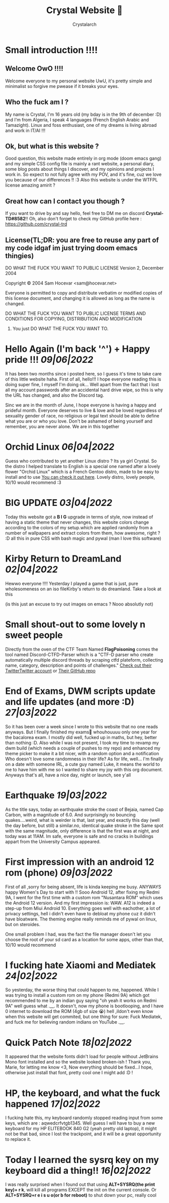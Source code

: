 #+TITLE: Crystal Website 💖
#+AUTHOR: Crystalarch
#+OPTIONS: ^:{}
#+OPTIONS: num:nil
#+HTML_HEAD: <link rel="stylesheet" type="text/css" href="/colors.css">
#+HTML_HEAD: <link rel="stylesheet" type="text/css" href="/style.css">
#+HTML_HEAD: <link rel="icon" type="image/x-icon" href="/favicon.png">
#+OPTIONS: html-style:nil

* Small introduction !!!!
** Welcome OwO !!!!
Welcome everyone to my personal website UwU, it's pretty simple and minimalist so forgive me pwease if it breaks your eyes.
** Who the fuck am I ?
My name is Crystal, I'm 16 years old (my bday is in the 9th of december :D) and I'm from Algeria, I speak 4 languages (French English Arabic and Tamazight). Linux and foss enthusiast, one of my dreams is living abroad and work in IT/AI !!!
** Ok, but what is this website ?
Good question, this website made entirely in org mode (doom emacs gang) and my simple CSS config file is mainly a rant website, a personal diary, some blog posts about things I discover, and my opinions and projects I work in. So expect to not fully agree with my POV, and it's fine, cuz we love you because of our differences !! :3 Also this website is under the WTFPL license amazing amirit ?

** Great how can I contact you though ?
If you want to drive by and say hello, feel free to DM me on discord *Crystal-TD#8582*!! Oh, also don't forget to check my GitHub profile here : https://github.com/crystal-trd
** License(TL;DR: you are free to reuse any part of my code idgaf im just trying doom emacs thingies)
           DO WHAT THE FUCK YOU WANT TO PUBLIC LICENSE
                   Version 2, December 2004

Copyright © 2004 Sam Hocevar <sam@hocevar.net>

Everyone is permitted to copy and distribute verbatim or modified
copies of this license document, and changing it is allowed as long
as the name is changed.

           DO WHAT THE FUCK YOU WANT TO PUBLIC LICENSE
  TERMS AND CONDITIONS FOR COPYING, DISTRIBUTION AND MODIFICATION

 0. You just DO WHAT THE FUCK YOU WANT TO.

  [[./kopimi_pride.png]]
* Hello Again (I'm back '^') + Happy pride !!! /09|06|2022/
It has been two months since i posted here, so I guess it's time to take care of this little website haha. First of all, hello!!! I hope everyone reading this is doing super fine, I myself I'm doing ok... Well apart from the fact that i lost all my account passwords after an accidental hard drive wipe, so this is why the URL has changed, and also the Discord tag.

Sinc we are in the month of June, I hope everyone is having a happy and prideful month. Everyone deserves to live & love and be loved regardless of sexuality gender of race, no religious or legal text should be able to define what you are or who you love. Don't be ashamed of being yourself and remember, you are never alone. We are in this together
* Orchid Linux /06|04|2022/
Guess who contributed to yet another Linux distro ? Its ya girl Crystal. So the distro I helped translate to English is a special one named after a lovely flower "Orchid Linux" which is a French Gentoo distro, made to be easy to install and to use [[https://github.com/wamuu-sudo/orchid][You can check it out here]]. Lovely distro, lovely people, 10/10 would recommend :3
* BIG UPDATE /03|04|2022/
Today this website
got a *B I G* upgrade in terms of style, now instead of having a static theme that never changes, this website colors change according to the colors of my setup.which are applied randomly from a number of wallpapers and extract colors from them, how awesome, right ? :D all this in pure CSS with bash magic and pywal (man I love this software)
* Kirby Return to DreamLand /02|04|2022/
Hewwo everyone !!!! Yesterday I played a game that is just, pure wholesomeness on an iso fileKirby's return to do dreamland. Take a look at this

[[./unknown.jpg]]

(is this just an excuse to try out images on emacs ? Nooo absolutly not)
* Small shout-out to some lovely n sweet people
Directly from the oven of the CTF Team Named *FlagPoisoning* comes the tool named Discord-CTFD-Parser which is a "CTF-D parser who create automatically multiple discord threads by scraping ctfd plateform, collecting name, category, description and points of challenges." [[https://twitter.com/FlagPoisoning][Check out their TwitterTwitter account]] or [[https://github.com/FlagPoisoning/Discord-CTFD-Parser][Their GitHub repo]]
* End of Exams, DWM scripts update and life updates (and more :D) /27|03|2022/
So it has been over a week since I wrote to this website that no one reads anyways. But I finally finished my exams🎉 whouhouuuu only one year for the bacalorea exam.  I mostly did well, fucked up in maths, but hey, better than nothing :D. Also while I was not present, I took my time to revamp my dwm build (which needs a couple of pushes to my repo) and enhanced my theme picker to make it a bit nicer, with a random option and a notification  Who doesn't love some randomness in their life? As for life, well... I'm finally on a date with someone IRL, a cute guy named Luke, it means the world to me to have him with me so I wanted to share my joy with this org document. Anyways that's all, have a nice day, night or launch, see y'all
* Earthquake /19|03|2022/
As the title says, today an earthquake stroke the coast of Bejaia, named Cap Carbon, with a magnitude of 6.0. And surprisingly no bouncing quakes....weird, what is weirder is that, last year, and exactly this day (well the day before, but still) a similar.no, identical quake stroke in the Same spot with the same magnitude, only difference is that the first was at night, and today was at 11AM.
Im safe, everyone is safe and no cracks in buildings appart from the University Campus appeared.
* First impression with an android 12 rom (phone) /09|03|2022/
First of all ,sorry for being absent, life is kinda keeping me busy. ANYWAYS happy Women's Day to start with !! Sooo Android 12, after fixing my Redmi 9A, I went for the first time with a custom rom "Nusantara ROM" which uses the Android 12 version. And my first impression is: WAW. A12 is indeed a step-up from Miui Android 10. Everything goes well with eachother, a lot of privacy settings, hell i didn't even have to debloat my phone cuz it didn't have bloatware. The theming engine really reminds me of pywal on linux, but on steroides.

One small problem I had, was the fact the file manager doesn't let you choose the root of your sd card as a location for some apps, other than that, 10/10 would recommend
* I fucking hate Xiaomi and Mediatek /24|02|2022/
So yesterday, the worse thing that could happen to me, happened. While I was trying to install a custom rom on my phone (Redmi 9A) which got recommended to me by an indian guy saying "oh yeah it works on Redmi 9A" well guess what .__. It doesn't, now my phone is bootlooping, and I have 0 internet to download the ROM (4gb of size 😭) hell ,iIdon't even know when this website will get commited, but one thing for sure: Fuck Mediatek, and fuck me for believing random indians on YouTube .__.
* Quick Patch Note /18|02|2022/
It appeared that the website fonts didn't load for people without JetBrains Mono font installed and so the website looked broken-ish ! Thank you, Marie, for letting me know <3, Now everything should be fixed...I hope, otherwise just install that font, pretty cool one I might add :D !
* HP, the keyboard, and what the fuck happened /17|02|2022/
I fucking hate this, my keyboard randomly stopped reading input from some keys, which are : aqwedcrfvtgb1345. Well guess I will have to buy a new keyboard for my HP ELITEBOOK 840 G2 (yeah pretty old laptop), it might not be that bad, since I lost the trackpoint, and it will be a great opportunity to replace it.
* Today I learned the sysrq key on my keyboard did a thing!! /16|02|2022/
I was really surprised when I found out that using *ALT+SYSRQ(the print key)+ r k*, will kill all programs EXCEPT the init on the current console.
Or *ALT+SYSRQ+r e i s u o(or b for reboot)* to shut down your pc, really cool
